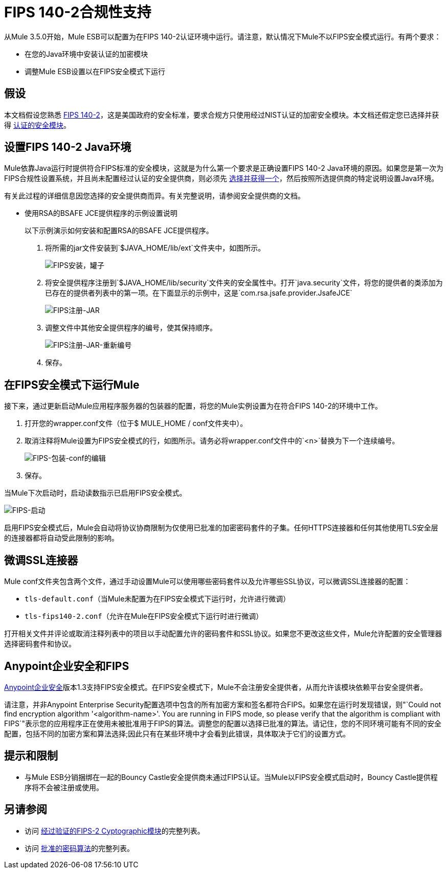 
=  FIPS 140-2合规性支持
:keywords: fips, certifications, security

从Mule 3.5.0开始，Mule ESB可以配置为在FIPS 140-2认证环境中运行。请注意，默认情况下Mule不以FIPS安全模式运行。有两个要求：

* 在您的Java环境中安装认证的加密模块
* 调整Mule ESB设置以在FIPS安全模式下运行

== 假设

本文档假设您熟悉 http://csrc.nist.gov/publications/fips/fips140-2/fips1402.pdf[FIPS 140-2]，这是美国政府的安全标准，要求合规方只使用经过NIST认证的加密安全模块。本文档还假定您已选择并获得 http://csrc.nist.gov/groups/STM/cmvp/documents/140-1/140val-all.htm[认证的安全模块]。

== 设置FIPS 140-2 Java环境

Mule依靠Java运行时提供符合FIPS标准的安全模块，这就是为什么第一个要求是正确设置FIPS 140-2 Java环境的原因。如果您是第一次为FIPS合规性设置系统，并且尚未配置经过认证的安全提供商，则必须先 http://csrc.nist.gov/groups/STM/cmvp/documents/140-1/140val-all.htm[选择并获得一个]，然后按照所选提供商的特定说明设置Java环境。

有关此过程的详细信息因您选择的安全提供商而异。有关完整说明，请参阅安全提供商的文档。

** 使用RSA的BSAFE JCE提供程序的示例设置说明
+
以下示例演示如何安装和配置RSA的BSAFE JCE提供程序。
+
. 将所需的jar文件安装到`$JAVA_HOME/lib/ext`文件夹中，如图所示。
+
image:FIPS-install-jars.png[FIPS安装，罐子]
+
. 将安全提供程序注册到`$JAVA_HOME/lib/security`文件夹的安全属性中。打开`java.security`文件，将您的提供者的类添加为已存在的提供者列表中的第一项。在下面显示的示例中，这是`com.rsa.jsafe.provider.JsafeJCE`
+
image:FIPS-register-jar.png[FIPS注册-JAR]
+
. 调整文件中其他安全提供程序的编号，使其保持顺序。
+
image:FIPS-register-jar-renumber.png[FIPS注册-JAR-重新编号]
. 保存。

== 在FIPS安全模式下运行Mule

接下来，通过更新启动Mule应用程序服务器的包装器的配置，将您的Mule实例设置为在符合FIPS 140-2的环境中工作。

. 打开您的wrapper.conf文件（位于$ MULE_HOME / conf文件夹中）。
. 取消注释将Mule设置为FIPS安全模式的行，如图所示。请务必将wrapper.conf文件中的`<n>`替换为下一个连续编号。
+
image:FIPS-wrapper-conf-edit.png[FIPS-包装-conf的编辑]
+
. 保存。

当Mule下次启动时，启动读数指示已启用FIPS安全模式。

image:FIPS-startup.png[FIPS-启动]

启用FIPS安全模式后，Mule会自动将协议协商限制为仅使用已批准的加密密码套件的子集。任何HTTPS连接器和任何其他使用TLS安全层的连接器都将自动受此限制的影响。

== 微调SSL连接器

Mule conf文件夹包含两个文件，通过手动设置Mule可以使用哪些密码套件以及允许哪些SSL协议，可以微调SSL连接器的配置：

*  `tls-default.conf`（当Mule未配置为在FIPS安全模式下运行时，允许进行微调）
*  `tls-fips140-2.conf`（允许在Mule在FIPS安全模式下运行时进行微调）

打开相关文件并评论或取消注释列表中的项目以手动配置允许的密码套件和SSL协议。如果您不更改这些文件，Mule允许配置的安全管理器选择密码套件和协议。

==  Anypoint企业安全和FIPS

link:/mule-user-guide/v/3.6/anypoint-enterprise-security[Anypoint企业安全]版本1.3支持FIPS安全模式。在FIPS安全模式下，Mule不会注册安全提供者，从而允许该模块依赖平台安全提供者。

请注意，并非Anypoint Enterprise Security配置选项中包含的所有加密方案和签名都符合FIPS。如果您在运行时发现错误，则"`Could not find encryption algorithm '<algorithm-name>'. You are running in FIPS mode, so please verify that the algorithm is compliant with FIPS`"表示您的应用程序正在使用未被批准用于FIPS的算法。调整您的配置以选择已批准的算法。请记住，您的不同环境可能有不同的安全配置，包括不同的加密方案和算法选择;因此只有在某些环境中才会看到此错误，具体取决于它们的设置方式。

== 提示和限制

* 与Mule ESB分销捆绑在一起的Bouncy Castle安全提供商未通过FIPS认证。当Mule以FIPS安全模式启动时，Bouncy Castle提供程序将不会被注册或使用。


== 另请参阅

* 访问 http://csrc.nist.gov/groups/STM/cmvp/documents/140-1/140val-all.htm[经过验证的FIPS-2 Cyptographic模块]的完整列表。
* 访问 http://csrc.nist.gov/publications/fips/fips140-2/fips1402annexa.pdf[批准的密码算法]的完整列表。
